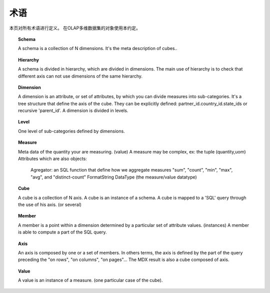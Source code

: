 .. i18n: .. _terminologies-link:
.. i18n: 
.. i18n: Terminologies
.. i18n: =============
..

.. _terminologies-link:

术语
=============

.. i18n: This page defines all terminologies. Objects in the OLAP cube use this convention. 
..

本页对所有术语进行定义。 在OLAP多维数据集的对象使用本约定。

.. i18n: .. _schema-link:
.. i18n: 
.. i18n: .. topic:: Schema
.. i18n: 
.. i18n:    A schema is a collection of N dimensions. It's the meta description
.. i18n:    of cubes..
..

.. _schema-link:

.. topic:: Schema

   A schema is a collection of N dimensions. It's the meta description
   of cubes..

.. i18n: .. _hierarchy-link:
.. i18n: 
.. i18n: .. topic:: Hierarchy
.. i18n: 
.. i18n:    A schema is divided in hierarchy, which are divided in dimensions.
.. i18n:    The main use of hierarchy is to check that different axis can not
.. i18n:    use dimensions of the same hierarchy.
..

.. _hierarchy-link:

.. topic:: Hierarchy

   A schema is divided in hierarchy, which are divided in dimensions.
   The main use of hierarchy is to check that different axis can not
   use dimensions of the same hierarchy.

.. i18n: .. _dimension-link:
.. i18n: 
.. i18n: .. topic:: Dimension
.. i18n: 
.. i18n:    A dimension is an attribute, or set of attributes, by which you can
.. i18n:    divide measures into sub-categories. It's a tree structure that
.. i18n:    define the axis of the cube. They can be explicitly defined:
.. i18n:    partner_id.country_id.state_ids or recursive 'parent_id'.
.. i18n:    A dimension is divided in levels.
..

.. _dimension-link:

.. topic:: Dimension

   A dimension is an attribute, or set of attributes, by which you can
   divide measures into sub-categories. It's a tree structure that
   define the axis of the cube. They can be explicitly defined:
   partner_id.country_id.state_ids or recursive 'parent_id'.
   A dimension is divided in levels.

.. i18n: .. _level-link:
.. i18n: 
.. i18n: .. topic:: Level
.. i18n: 
.. i18n:    One level of sub-categories defined by dimensions.
..

.. _level-link:

.. topic:: Level

   One level of sub-categories defined by dimensions.

.. i18n: .. _measure-link:
.. i18n: 
.. i18n: .. topic:: Measure
.. i18n: 
.. i18n:    Meta data of the quantity your are measuring. (value)
.. i18n:    A measure may be complex, ex: the tuple (quantity,uom)
.. i18n:    Attributes which are also objects:
.. i18n: 
.. i18n: 	Agregator: an SQL function that define how we aggregate measures
.. i18n: 	"sum", "count", "min", "max", "avg", and "distinct-count"
.. i18n: 	FormatString
.. i18n: 	DataType (the measure/value datatype)
..

.. _measure-link:

.. topic:: Measure

   Meta data of the quantity your are measuring. (value)
   A measure may be complex, ex: the tuple (quantity,uom)
   Attributes which are also objects:

	Agregator: an SQL function that define how we aggregate measures
	"sum", "count", "min", "max", "avg", and "distinct-count"
	FormatString
	DataType (the measure/value datatype)

.. i18n: .. _cube-link:
.. i18n: 
.. i18n: .. topic:: Cube
.. i18n: 
.. i18n:    A cube is a collection of N axis. A cube is an instance of a schema.
.. i18n:    A cube is mapped to a 'SQL' query through the use of his axis. (or several)
..

.. _cube-link:

.. topic:: Cube

   A cube is a collection of N axis. A cube is an instance of a schema.
   A cube is mapped to a 'SQL' query through the use of his axis. (or several)

.. i18n: .. topic:: Member
.. i18n: 
.. i18n:    A member is a point within a dimension determined by a particular set of
.. i18n:    attribute values. (instances) A member is able to compute a part of the
.. i18n:    SQL query.
..

.. topic:: Member

   A member is a point within a dimension determined by a particular set of
   attribute values. (instances) A member is able to compute a part of the
   SQL query.

.. i18n: .. topic:: Axis
.. i18n: 
.. i18n:    An axis is composed by one or a set of members. In others terms, the axis is
.. i18n:    defined by the part of the query preceding the "on rows", "on columns",
.. i18n:    "on pages"... The MDX result is also a cube composed of axis.
..

.. topic:: Axis

   An axis is composed by one or a set of members. In others terms, the axis is
   defined by the part of the query preceding the "on rows", "on columns",
   "on pages"... The MDX result is also a cube composed of axis.

.. i18n: .. topic:: Value
.. i18n: 
.. i18n:    A value is an instance of a measure. (one particular case of the cube).
..

.. topic:: Value

   A value is an instance of a measure. (one particular case of the cube).

